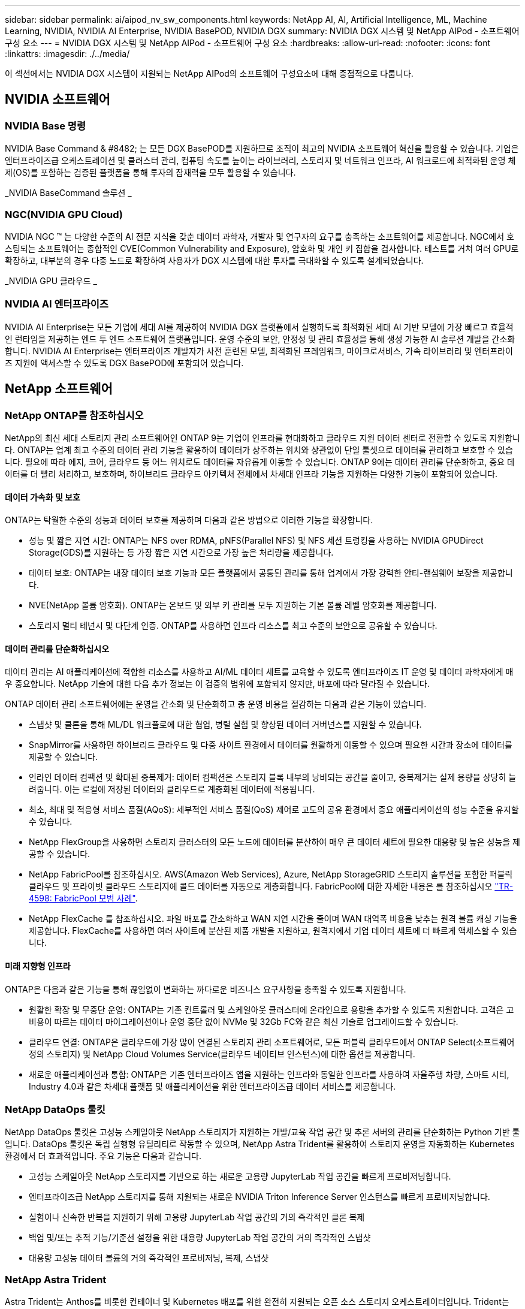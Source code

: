 ---
sidebar: sidebar 
permalink: ai/aipod_nv_sw_components.html 
keywords: NetApp AI, AI, Artificial Intelligence, ML, Machine Learning, NVIDIA, NVIDIA AI Enterprise, NVIDIA BasePOD, NVIDIA DGX 
summary: NVIDIA DGX 시스템 및 NetApp AIPod - 소프트웨어 구성 요소 
---
= NVIDIA DGX 시스템 및 NetApp AIPod - 소프트웨어 구성 요소
:hardbreaks:
:allow-uri-read: 
:nofooter: 
:icons: font
:linkattrs: 
:imagesdir: ./../media/


[role="lead"]
이 섹션에서는 NVIDIA DGX 시스템이 지원되는 NetApp AIPod의 소프트웨어 구성요소에 대해 중점적으로 다룹니다.



== NVIDIA 소프트웨어



=== NVIDIA Base 명령

NVIDIA Base Command & #8482; 는 모든 DGX BasePOD를 지원하므로 조직이 최고의 NVIDIA 소프트웨어 혁신을 활용할 수 있습니다. 기업은 엔터프라이즈급 오케스트레이션 및 클러스터 관리, 컴퓨팅 속도를 높이는 라이브러리, 스토리지 및 네트워크 인프라, AI 워크로드에 최적화된 운영 체제(OS)를 포함하는 검증된 플랫폼을 통해 투자의 잠재력을 모두 활용할 수 있습니다.

_NVIDIA BaseCommand 솔루션 _ image:aipod_nv_BaseCommand_new.png[""]



=== NGC(NVIDIA GPU Cloud)

NVIDIA NGC ™ 는 다양한 수준의 AI 전문 지식을 갖춘 데이터 과학자, 개발자 및 연구자의 요구를 충족하는 소프트웨어를 제공합니다. NGC에서 호스팅되는 소프트웨어는 종합적인 CVE(Common Vulnerability and Exposure), 암호화 및 개인 키 집합을 검사합니다. 테스트를 거쳐 여러 GPU로 확장하고, 대부분의 경우 다중 노드로 확장하여 사용자가 DGX 시스템에 대한 투자를 극대화할 수 있도록 설계되었습니다.

_NVIDIA GPU 클라우드 _ image:aipod_nv_ngc.png[""]



=== NVIDIA AI 엔터프라이즈

NVIDIA AI Enterprise는 모든 기업에 세대 AI를 제공하여 NVIDIA DGX 플랫폼에서 실행하도록 최적화된 세대 AI 기반 모델에 가장 빠르고 효율적인 런타임을 제공하는 엔드 투 엔드 소프트웨어 플랫폼입니다. 운영 수준의 보안, 안정성 및 관리 효율성을 통해 생성 가능한 AI 솔루션 개발을 간소화합니다. NVIDIA AI Enterprise는 엔터프라이즈 개발자가 사전 훈련된 모델, 최적화된 프레임워크, 마이크로서비스, 가속 라이브러리 및 엔터프라이즈 지원에 액세스할 수 있도록 DGX BasePOD에 포함되어 있습니다.



== NetApp 소프트웨어



=== NetApp ONTAP를 참조하십시오

NetApp의 최신 세대 스토리지 관리 소프트웨어인 ONTAP 9는 기업이 인프라를 현대화하고 클라우드 지원 데이터 센터로 전환할 수 있도록 지원합니다. ONTAP는 업계 최고 수준의 데이터 관리 기능을 활용하여 데이터가 상주하는 위치와 상관없이 단일 툴셋으로 데이터를 관리하고 보호할 수 있습니다. 필요에 따라 에지, 코어, 클라우드 등 어느 위치로도 데이터를 자유롭게 이동할 수 있습니다. ONTAP 9에는 데이터 관리를 단순화하고, 중요 데이터를 더 빨리 처리하고, 보호하며, 하이브리드 클라우드 아키텍처 전체에서 차세대 인프라 기능을 지원하는 다양한 기능이 포함되어 있습니다.



==== 데이터 가속화 및 보호

ONTAP는 탁월한 수준의 성능과 데이터 보호를 제공하며 다음과 같은 방법으로 이러한 기능을 확장합니다.

* 성능 및 짧은 지연 시간: ONTAP는 NFS over RDMA, pNFS(Parallel NFS) 및 NFS 세션 트렁킹을 사용하는 NVIDIA GPUDirect Storage(GDS)를 지원하는 등 가장 짧은 지연 시간으로 가장 높은 처리량을 제공합니다.
* 데이터 보호: ONTAP는 내장 데이터 보호 기능과 모든 플랫폼에서 공통된 관리를 통해 업계에서 가장 강력한 안티-랜섬웨어 보장을 제공합니다.
* NVE(NetApp 볼륨 암호화). ONTAP는 온보드 및 외부 키 관리를 모두 지원하는 기본 볼륨 레벨 암호화를 제공합니다.
* 스토리지 멀티 테넌시 및 다단계 인증. ONTAP를 사용하면 인프라 리소스를 최고 수준의 보안으로 공유할 수 있습니다.




==== 데이터 관리를 단순화하십시오

데이터 관리는 AI 애플리케이션에 적합한 리소스를 사용하고 AI/ML 데이터 세트를 교육할 수 있도록 엔터프라이즈 IT 운영 및 데이터 과학자에게 매우 중요합니다. NetApp 기술에 대한 다음 추가 정보는 이 검증의 범위에 포함되지 않지만, 배포에 따라 달라질 수 있습니다.

ONTAP 데이터 관리 소프트웨어에는 운영을 간소화 및 단순화하고 총 운영 비용을 절감하는 다음과 같은 기능이 있습니다.

* 스냅샷 및 클론을 통해 ML/DL 워크플로에 대한 협업, 병렬 실험 및 향상된 데이터 거버넌스를 지원할 수 있습니다.
* SnapMirror를 사용하면 하이브리드 클라우드 및 다중 사이트 환경에서 데이터를 원활하게 이동할 수 있으며 필요한 시간과 장소에 데이터를 제공할 수 있습니다.
* 인라인 데이터 컴팩션 및 확대된 중복제거: 데이터 컴팩션은 스토리지 블록 내부의 낭비되는 공간을 줄이고, 중복제거는 실제 용량을 상당히 늘려줍니다. 이는 로컬에 저장된 데이터와 클라우드로 계층화된 데이터에 적용됩니다.
* 최소, 최대 및 적응형 서비스 품질(AQoS): 세부적인 서비스 품질(QoS) 제어로 고도의 공유 환경에서 중요 애플리케이션의 성능 수준을 유지할 수 있습니다.
* NetApp FlexGroup을 사용하면 스토리지 클러스터의 모든 노드에 데이터를 분산하여 매우 큰 데이터 세트에 필요한 대용량 및 높은 성능을 제공할 수 있습니다.
* NetApp FabricPool를 참조하십시오. AWS(Amazon Web Services), Azure, NetApp StorageGRID 스토리지 솔루션을 포함한 퍼블릭 클라우드 및 프라이빗 클라우드 스토리지에 콜드 데이터를 자동으로 계층화합니다. FabricPool에 대한 자세한 내용은 를 참조하십시오 https://www.netapp.com/pdf.html?item=/media/17239-tr4598pdf.pdf["TR-4598: FabricPool 모범 사례"^].
* NetApp FlexCache 를 참조하십시오. 파일 배포를 간소화하고 WAN 지연 시간을 줄이며 WAN 대역폭 비용을 낮추는 원격 볼륨 캐싱 기능을 제공합니다. FlexCache를 사용하면 여러 사이트에 분산된 제품 개발을 지원하고, 원격지에서 기업 데이터 세트에 더 빠르게 액세스할 수 있습니다.




==== 미래 지향형 인프라

ONTAP은 다음과 같은 기능을 통해 끊임없이 변화하는 까다로운 비즈니스 요구사항을 충족할 수 있도록 지원합니다.

* 원활한 확장 및 무중단 운영: ONTAP는 기존 컨트롤러 및 스케일아웃 클러스터에 온라인으로 용량을 추가할 수 있도록 지원합니다. 고객은 고비용이 따르는 데이터 마이그레이션이나 운영 중단 없이 NVMe 및 32Gb FC와 같은 최신 기술로 업그레이드할 수 있습니다.
* 클라우드 연결: ONTAP은 클라우드에 가장 많이 연결된 스토리지 관리 소프트웨어로, 모든 퍼블릭 클라우드에서 ONTAP Select(소프트웨어 정의 스토리지) 및 NetApp Cloud Volumes Service(클라우드 네이티브 인스턴스)에 대한 옵션을 제공합니다.
* 새로운 애플리케이션과 통합: ONTAP은 기존 엔터프라이즈 앱을 지원하는 인프라와 동일한 인프라를 사용하여 자율주행 차량, 스마트 시티, Industry 4.0과 같은 차세대 플랫폼 및 애플리케이션을 위한 엔터프라이즈급 데이터 서비스를 제공합니다.




=== NetApp DataOps 툴킷

NetApp DataOps 툴킷은 고성능 스케일아웃 NetApp 스토리지가 지원하는 개발/교육 작업 공간 및 추론 서버의 관리를 단순화하는 Python 기반 툴입니다. DataOps 툴킷은 독립 실행형 유틸리티로 작동할 수 있으며, NetApp Astra Trident를 활용하여 스토리지 운영을 자동화하는 Kubernetes 환경에서 더 효과적입니다. 주요 기능은 다음과 같습니다.

* 고성능 스케일아웃 NetApp 스토리지를 기반으로 하는 새로운 고용량 JupyterLab 작업 공간을 빠르게 프로비저닝합니다.
* 엔터프라이즈급 NetApp 스토리지를 통해 지원되는 새로운 NVIDIA Triton Inference Server 인스턴스를 빠르게 프로비저닝합니다.
* 실험이나 신속한 반복을 지원하기 위해 고용량 JupyterLab 작업 공간의 거의 즉각적인 클론 복제
* 백업 및/또는 추적 기능/기준선 설정을 위한 대용량 JupyterLab 작업 공간의 거의 즉각적인 스냅샷
* 대용량 고성능 데이터 볼륨의 거의 즉각적인 프로비저닝, 복제, 스냅샷




=== NetApp Astra Trident

Astra Trident는 Anthos를 비롯한 컨테이너 및 Kubernetes 배포를 위한 완전히 지원되는 오픈 소스 스토리지 오케스트레이터입니다. Trident는 NetApp ONTAP를 비롯한 전체 NetApp 스토리지 포트폴리오와 연동되며 NFS, NVMe/TCP, iSCSI 연결도 지원합니다. Trident는 최종 사용자가 스토리지 관리자의 개입 없이 NetApp 스토리지 시스템에서 스토리지를 프로비저닝 및 관리할 수 있도록 하여 DevOps 워크플로우를 가속합니다.
